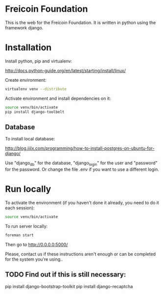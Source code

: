 
* Freicoin Foundation

This is the web for the Freicoin Foundation. It is written in python
using the framework django.

* Installation

Install python, pip and virtualenv:

http://docs.python-guide.org/en/latest/starting/install/linux/

Create environment:

#+BEGIN_SRC sh
virtualenv venv --distribute
#+END_SRC

Activate environment and install dependencies on it:

#+BEGIN_SRC sh
source venv/bin/activate
pip install django-toolbelt
#+END_SRC

** Database

To install local database:

http://blog.iiilx.com/programming/how-to-install-postgres-on-ubuntu-for-django/

Use "django_db" for the database, "django_login" for the user and
"password" for the password. Or change the file .env if you want to
use a different login.

* Run locally

To activate the environment (if you haven't done it already, you need
to do it each session):

#+BEGIN_SRC sh
source venv/bin/activate
#+END_SRC

To run server locally:

#+BEGIN_SRC sh
foreman start
#+END_SRC

Then go to http://0.0.0.0:5000/

Please, contact us if these instructions aren't enough or can be
completed for the system you're using..

** TODO Find out if this is still necessary:

pip install django-bootstrap-toolkit
pip install django-recaptcha
